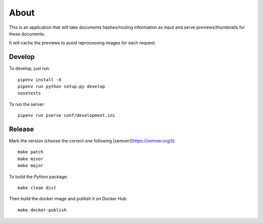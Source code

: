 About
=====

.. image:: https://circleci.com/gh/ICIJ/datashare-preview.png?style=shield&circle-token=7e42b81871950349431631c84419e83797b9d1c2
   :alt: Circle CI
   :target: https://circleci.com/gh/ICIJ/datashare-preview

This is an application that will take documents hashes/routing information as input
and serve previews/thumbnails for these documents.

It will cache the previews to avoid reprocessing images for each request.

Develop
-------

To develop, just run::

    pipenv install -d
    pipenv run python setup.py develop
    nosetests

To run the server::

    pipenv run pserve conf/development.ini


Release
-------

Mark the version (choose the correct one following [semver](https://semver.org/))::

    make patch
    make minor
    make major

To build the Python package::

    make clean dist


Then build the docker image and publish it on Docker Hub::

    make docker-publish
